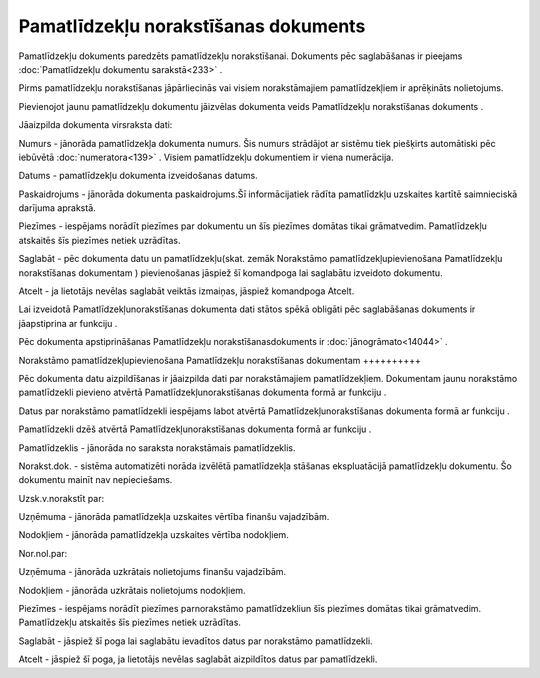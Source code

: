 .. 441 Pamatlīdzekļu norakstīšanas dokuments***************************************** 


Pamatlīdzekļu dokuments paredzēts pamatlīdzekļu norakstīšanai.
Dokuments pēc saglabāšanas ir pieejams :doc:`Pamatlīdzekļu dokumentu
sarakstā<233>` .



Pirms pamatlīdzekļu norakstīšanas jāpārliecinās vai visiem
norakstāmajiem pamatlīdzekļiem ir aprēķināts nolietojums.





Pievienojot jaunu pamatlīdzekļu dokumentu jāizvēlas dokumenta veids
Pamatlīdzekļu norakstīšanas dokuments .







Jāaizpilda dokumenta virsraksta dati:



Numurs - jānorāda pamatlīdzekļa dokumenta numurs. Šis numurs strādājot
ar sistēmu tiek piešķirts automātiski pēc iebūvētā
:doc:`numeratora<139>` . Visiem pamatlīdzekļu dokumentiem ir viena
numerācija.

Datums - pamatlīdzekļu dokumenta izveidošanas datums.

Paskaidrojums - jānorāda dokumenta paskaidrojums.Šī informācijatiek
rādīta pamatlīdzkļu uzskaites kartītē saimnieciskā darījuma aprakstā.

Piezīmes - iespējams norādīt piezīmes par dokumentu un šīs piezīmes
domātas tikai grāmatvedim. Pamatlīdzekļu atskaitēs šīs piezīmes netiek
uzrādītas.



Saglabāt - pēc dokumenta datu un pamatlīdzekļu(skat. zemāk Norakstāmo
pamatlīdzekļupievienošana Pamatlīdzekļu norakstīšanas dokumentam )
pievienošanas jāspiež šī komandpoga lai saglabātu izveidoto dokumentu.

Atcelt - ja lietotājs nevēlas saglabāt veiktās izmaiņas, jāspiež
komandpoga Atcelt.



Lai izveidotā Pamatlīdzekļunorakstīšanas dokumenta dati stātos spēkā
obligāti pēc saglabāšanas dokuments ir jāapstiprina ar funkciju .



Pēc dokumenta apstiprināšanas Pamatlīdzekļu norakstīšanasdokuments ir
:doc:`jānogrāmato<14044>` .







Norakstāmo pamatlīdzekļupievienošana Pamatlīdzekļu norakstīšanas
dokumentam
++++++++++

Pēc dokumenta datu aizpildīšanas ir jāaizpilda dati par norakstāmajiem
pamatlīdzekļiem. Dokumentam jaunu norakstāmo pamatlīdzekli pievieno
atvērtā Pamatlīdzekļunorakstīšanas dokumenta formā ar funkciju .

Datus par norakstāmo pamatlīdzekli iespējams labot atvērtā
Pamatlīdzekļunorakstīšanas dokumenta formā ar funkciju .

Pamatlīdzekli dzēš atvērtā Pamatlīdzekļunorakstīšanas dokumenta formā
ar funkciju .







Pamatlīdzeklis - jānorāda no saraksta norakstāmais pamatlīdzeklis.

Norakst.dok. - sistēma automatizēti norāda izvēlētā pamatlīdzekļa
stāšanas ekspluatācijā pamatlīdzekļu dokumentu. Šo dokumentu mainīt
nav nepieciešams.

Uzsk.v.norakstīt par:

Uzņēmuma - jānorāda pamatlīdzekļa uzskaites vērtība finanšu
vajadzībām.

Nodokļiem - jānorāda pamatlīdzekļa uzskaites vērtība nodokļiem.

Nor.nol.par:

Uzņēmuma - jānorāda uzkrātais nolietojums finanšu vajadzībām.

Nodokļiem - jānorāda uzkrātais nolietojums nodokļiem.

Piezīmes - iespējams norādīt piezīmes parnorakstāmo pamatlīdzekliun
šīs piezīmes domātas tikai grāmatvedim. Pamatlīdzekļu atskaitēs šīs
piezīmes netiek uzrādītas.



Saglabāt - jāspiež šī poga lai saglabātu ievadītos datus par
norakstāmo pamatlīdzekli.

Atcelt - jāspiež šī poga, ja lietotājs nevēlas saglabāt aizpildītos
datus par pamatlīdzekli.

 